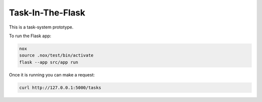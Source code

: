 Task-In-The-Flask
=================

This is a task-system prototype.

To run the Flask app:

.. code::

    nox
    source .nox/test/bin/activate
    flask --app src/app run

Once it is running you can make a request:

.. code::

    curl http://127.0.0.1:5000/tasks
